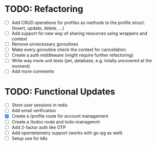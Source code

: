 * TODO: Refactoring
  - [-] Add CRUD operations for profiles as methods to the profile struct. (Insert, update,
    delete, ...)
  - [ ] Add support for new way of sharing resources using wrappers and context
  - [ ] Remove unnecessary goroutines
  - [ ] Make every goroutine check the context for cancellation
  - [-] Create a auth middleware (might require further refactoring)
  - [ ] Write way more unit tests (jwt, database, e.g. totally uncovered at the moment)
  - [ ] Add more comments
* TODO: Functional Updates
  - [ ] Store user sessions in redis
  - [ ] Add email verification
  - [X] Create a /profile route for account management
  - [ ] Create a /todos route and todo-managemnt
  - [ ] Add 2-factor auth like OTP
  - [ ] Add opentelemetry support (works with go-pg as well)
  - [ ] Setup use for k8s
